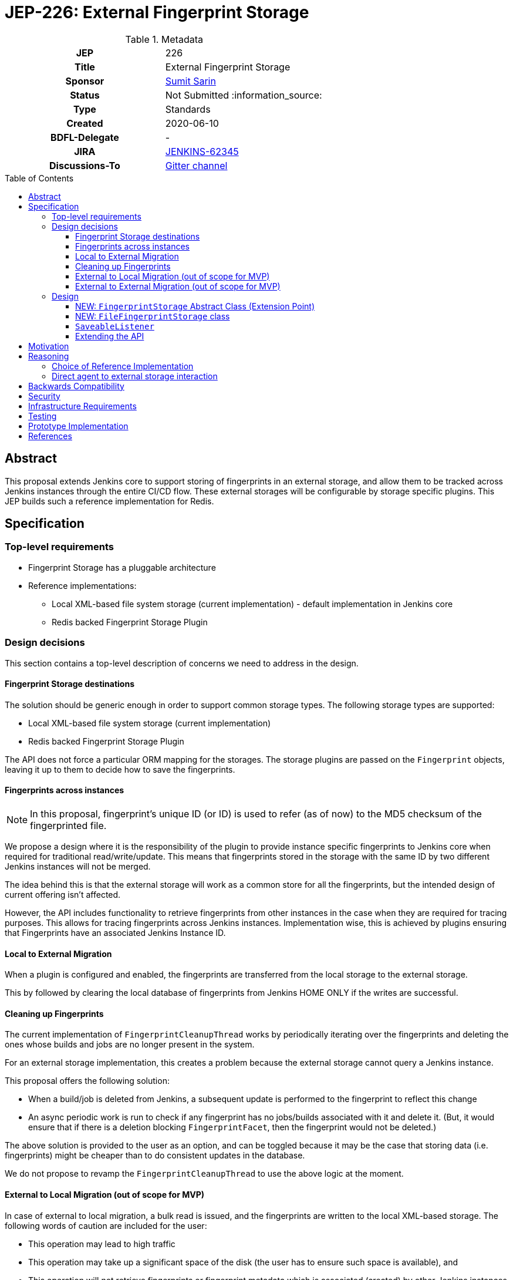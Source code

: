 = JEP-226: External Fingerprint Storage
:toc: preamble
:toclevels: 3
ifdef::env-github[]
:tip-caption: :bulb:
:note-caption: :information_source:
:important-caption: :heavy_exclamation_mark:
:caution-caption: :fire:
:warning-caption: :warning:
endif::[]

.Metadata
[cols="1h,1"]
|===
| JEP
| 226

| Title
| External Fingerprint Storage

| Sponsor
| link:https://github.com/stellargo[Sumit Sarin]

// Use the script `set-jep-status <jep-number> <status>` to update the status.
| Status
| Not Submitted :information_source:

| Type
| Standards

| Created
| 2020-06-10

| BDFL-Delegate
| -

//
//
// Uncomment if there is an associated placeholder JIRA issue.
| JIRA
| https://issues.jenkins-ci.org/browse/JENKINS-62345[JENKINS-62345]
//
//
// Uncomment if discussion will occur in forum other than jenkinsci-dev@ mailing list.
| Discussions-To
| link:https://gitter.im/jenkinsci/external-fingerprint-storage[Gitter channel]
//
//
// Uncomment if this JEP depends on one or more other JEPs.
//| Requires
//| :bulb: JEP-NUMBER, JEP-NUMBER... :bulb:
//
//
// Uncomment and fill if this JEP is rendered obsolete by a later JEP
//| Superseded-By
//| :bulb: JEP-NUMBER :bulb:
//
//
// Uncomment when this JEP status is set to Accepted, Rejected or Withdrawn.
//| Resolution
//| :bulb: Link to relevant post in the jenkinsci-dev@ mailing list archives :bulb:

|===

== Abstract

This proposal extends Jenkins core to support storing of fingerprints in an external storage, and allow them to be tracked across Jenkins instances through the entire CI/CD flow.
These external storages will be configurable by storage specific plugins.
This JEP builds such a reference implementation for Redis.

== Specification

=== Top-level requirements

* Fingerprint Storage has a pluggable architecture
* Reference implementations:

** Local XML-based file system storage (current implementation) - default implementation in Jenkins core
** Redis backed Fingerprint Storage Plugin

=== Design decisions

This section contains a top-level description of concerns we need to address in the design.

==== Fingerprint Storage destinations

The solution should be generic enough in order to support common storage types. The following storage types are supported:

* Local XML-based file system storage (current implementation)
* Redis backed Fingerprint Storage Plugin

The API does not force a particular ORM mapping for the storages.
The storage plugins are passed on the `Fingerprint` objects, leaving it up to them to decide how to save the fingerprints.

==== Fingerprints across instances

[NOTE]
====
In this proposal, fingerprint's unique ID (or ID) is used to refer (as of now) to the MD5 checksum of the fingerprinted file.
====

We propose a design where it is the responsibility of the plugin to provide instance specific fingerprints to Jenkins core when required for traditional read/write/update.
This means that fingerprints stored in the storage with the same ID by two different Jenkins instances will not be merged.

The idea behind this is that the external storage will work as a common store for all the fingerprints, but the intended design of current offering isn’t affected.

However, the API includes functionality to retrieve fingerprints from other instances in the case when they are required for tracing purposes.
This allows for tracing fingerprints across Jenkins instances.
Implementation wise, this is achieved by plugins ensuring that Fingerprints have an associated Jenkins Instance ID.

==== Local to External Migration

When a plugin is configured and enabled, the fingerprints are transferred from the local storage to the external storage.

This by followed by clearing the local database of fingerprints from Jenkins HOME ONLY if the writes are successful.

==== Cleaning up Fingerprints

The current implementation of `FingerprintCleanupThread` works by periodically iterating over the fingerprints and deleting the ones whose builds and jobs are no longer present in the system.

For an external storage implementation, this creates a problem because the external storage cannot query a Jenkins instance.

This proposal offers the following solution:

* When a build/job is deleted from Jenkins, a subsequent update is performed to the fingerprint to reflect this change
* An async periodic work is run to check if any fingerprint has no jobs/builds associated with it and delete it. (But, it would ensure that if there is a deletion blocking `FingerprintFacet`, then the fingerprint would not be deleted.)

The above solution is provided to the user as an option, and can be toggled because it may be the case that storing data (i.e. fingerprints) might be cheaper than to do consistent updates in the database.

We do not propose to revamp the `FingerprintCleanupThread` to use the above logic at the moment.

==== External to Local Migration (out of scope for MVP)

In case of external to local migration, a bulk read is issued, and the fingerprints are written to the local XML-based storage.
The following words of caution are included for the user:

* This operation may lead to high traffic
* This operation may take up a significant space of the disk (the user has to ensure such space is available), and
* This operation will not retrieve fingerprints or fingerprint metadata which is associated (created) by other Jenkins instances.

In case the disk may get full due to external factors during the migration or if there is a network failure, the transfer is aborted, all the downloaded fingerprints are deleted, and the user is notified.

==== External to External Migration (out of scope for MVP)

Such a migration can be either intra plugin (same storage system, but different instance), or inter plugin (different plugin).

The proposal offers the following solution:

* A bulk read of the fingerprints is performed. This operation could be memory intensive, which the Jenkins instance may not have. Hence, if this fails, as a fallback we read the fingerprints one at a time.
* Fingerprints are saved to the new external storage (destination).
* Lastly, deletion of the fingerprints from the source is performed.

Note that the above solution only migrates the fingerprints of the Jenkins instance performing the migration and not the other instances.
For a complete migration, the above procedure has to be performed on all the instances.

=== Design

The following new API entities are introduced:

* `FingerprintStorage` - Abstract Class (Extension Point)

Implementations:

* `FileFingerprintStorage` - Class implementing `FingerprintStorage`

The introduced entities are described below.

==== NEW: `FingerprintStorage` Abstract Class (Extension Point)

It represents the storage being used for fingerprints.
It defines an API for storing fingerprints to a storage and retrieving them.

Methods offered:

* `void save(Fingerprint fp)`

** Saves the given fingerprint.

* `Fingerprint load(String id)`

** Returns the fingerprint associated with the given ID (and the Jenkins instance ID), from the storage.

* `void delete(String id)`

** Deletes the fingerprint with the associated fingerprint ID (and jenkins instance ID).

* `List<Fingerprint> load(String[] ids)`

** Returns fingerprints associated with given ids (and the jenkins instance id).

* `List<Fingerprint> loadAcrossInstancesById(String id)`

** Returns all the fingerprints associated with the given id, across all Jenkins instances connected to the external storage.

===== Implementing `loadAcrossInstancesById`

The key for each fingerprint is a concatenation of the unique ID of the fingerprint and the Jenkins instance ID.
When we implement tracing methods, we’d  like to fetch all the fingerprints given the unique ID of fingerprint irrespective of their Jenkins instance ID.
For doing this, we maintain a set whose keys are fingerprints' unique IDs and the values in the sets are all the instance IDs which saved fingerprints having this unique ID.

This allows us to save a fingerprint in `O(1)`, load in `O(1)`.
`loadAcrossInstancesById` is `O(s)` where s is the size of the set.
It also decreases the network traffic because once we have all the keys needed from the set, we can do a GET in a single request.

==== NEW: `FileFingerprintStorage` class

The current XML based local file storage is moved over to `FileFingerprintStorage`, which implements `FingerprintStorage`.

This is the default `FingerprintStorage` provided, when no external pluggable storage plugin has been configured.

==== `SaveableListener`

As mentioned in this link:https://issues.jenkins-ci.org/browse/JENKINS-62543[JIRA issue], the current API of `SaveableListener` requires an `XmlFile` as an argument, which is not entirely practical for external storages.
To resolve this, we use virtual files for the time being, till this issue is resolved.

==== Extending the API

We will extend the API, as needed in the future.
One way may be to look at plugins and introduce methods which can improve them.
E.g. Bulk Loading the fingerprints for web UI.

== Motivation

File fingerprinting is a way to track which version of a file is being used by a job/build, making dependency tracking easy.
The fingerprint engine of Jenkins can track usages of artifacts, credentials, files, etc. within the system.
Currently, it does this by maintaining a local XML-based database which leads to dependence on the physical disk of the Jenkins master.

Allowing fingerprint storage to be moved to external storages decreases the dependence of Jenkins instances on the physical disk space and also allows for tracking the flow of fingerprints across instances of Jenkins connected to the same external storage.

Advantages of using external storage drivers:

* Open up the option of using pay-as-you-use cloud storages (often cheaper)
* Make backup management easier
* Ensure good availability and reliability

== Reasoning

=== Choice of Reference Implementation

We choose an In-Memory DB: Redis due to the following reasons:

* Since fingerprints are lightweight, they might be useful for users who don’t have a massive number of fingerprints and would benefit from the performance bump from IMDBs
* Fast integration testing.
* Popularity of Redis

=== Direct agent to external storage interaction

We decide not not to allow Jenkins agents to read/write fingerprint related information directly from/to the external storage without increasing load on the master.
This is because the fingerprint data is lightweight and submission of the fingerprint back to the master involves just a small RPC packet.
Therefore the load reduction may not be huge, plus there would be added code complexity as discussed link:https://docs.google.com/document/d/10f3IXTA6UMLUOFMTH_atQ3XlyWB3S7KGNCtTZmOUGdM/edit?disco=AAAAJMwkCMc[here]



== Backwards Compatibility

Backwards compatibility is highly important for the existing XML-based database to keep running smoothly.
The proposal is designed accordingly, and explained in the Design section.

== Security

Fingerprints generally do contain sensitive information like artifacts, jobs, builds, etc. that we may want to hide from some set of users.

We propose to add a word of caution to Jenkins admins that the external storage stores sensitive information and it is their responsibility to ensure security.

[WARNING]
====
*(jglick)*
I do not think cross-instance fingerprint storage (`loadAcrossInstancesById` etc.) can be considered safe. Access to job information is defined only by `AuthorizationStrategy` which applies only within one instance. Recommend deleting all cross-instance functionality.
====


This proposal does not define strong security requirements for external fingerprint storage implementations.

== Infrastructure Requirements

There are no new infrastructure requirements related to this proposal.

== Testing

Testing for the pluggable storage in Jenkins core uses JUnit and Jenkins Test Harness.
For the reference implementation inside the Redis Fingeprint Storage Plugin, we use testcontainers for integration testing.

== Prototype Implementation

* link:https://github.com/jenkinsci/jenkins/pull/4731[PR in Jenkins Core for Externalizing Fingerprint Storage]
* link:https://github.com/jenkinsci/redis-fingerprint-storage-plugin[Reference Implementation]

== References

* link:https://docs.google.com/document/d/1_LhdsOdvxUDLgyo8vAB1PJ5-85csr7YVI3WkEyNv42w/edit#[Design Document]
* link:https://www.jenkins.io/projects/gsoc/2020/projects/external-fingerprint-storage/[Project Page]
* link:https://docs.google.com/document/d/1_0lH_s5NpV860NjLmZT8cKd26Z4GrtXpgkBydDt103M/edit#[Meeting Agenda]
* link:https://docs.google.com/document/d/13IJWd91uwZ3bGGSHfTx5ulue0rTD9XV8owvncIELkF0/edit#[Daily Progress Document]
